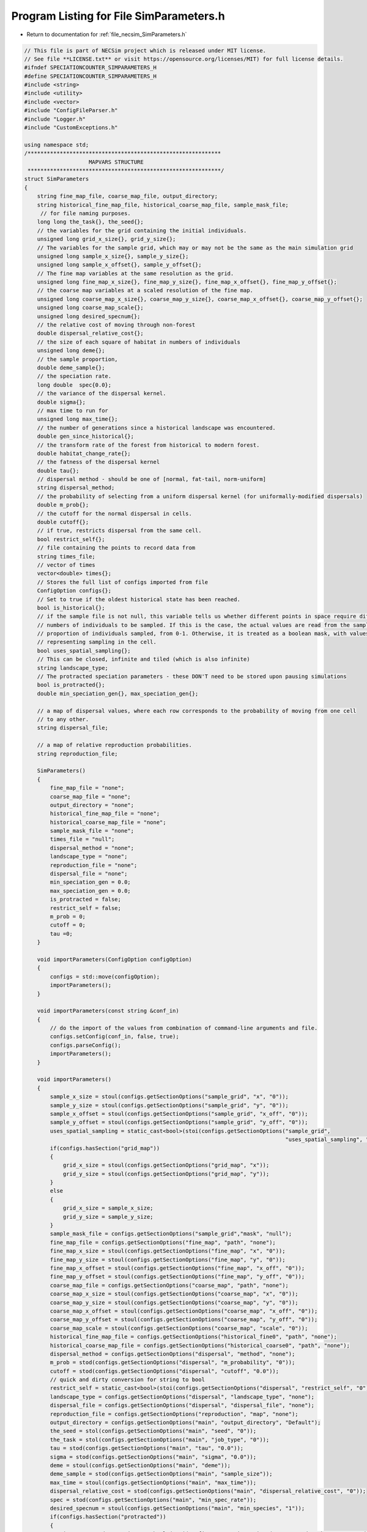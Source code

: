 
.. _program_listing_file_necsim_SimParameters.h:

Program Listing for File SimParameters.h
========================================

- Return to documentation for :ref:`file_necsim_SimParameters.h`

.. code-block:: cpp

   // This file is part of NECSim project which is released under MIT license.
   // See file **LICENSE.txt** or visit https://opensource.org/licenses/MIT) for full license details.
   #ifndef SPECIATIONCOUNTER_SIMPARAMETERS_H
   #define SPECIATIONCOUNTER_SIMPARAMETERS_H
   #include <string>
   #include <utility>
   #include <vector>
   #include "ConfigFileParser.h"
   #include "Logger.h"
   #include "CustomExceptions.h"
   
   using namespace std;
   /************************************************************
                       MAPVARS STRUCTURE
    ************************************************************/
   struct SimParameters
   {
       string fine_map_file, coarse_map_file, output_directory;
       string historical_fine_map_file, historical_coarse_map_file, sample_mask_file;
        // for file naming purposes.
       long long the_task{}, the_seed{};
       // the variables for the grid containing the initial individuals.
       unsigned long grid_x_size{}, grid_y_size{};
       // The variables for the sample grid, which may or may not be the same as the main simulation grid
       unsigned long sample_x_size{}, sample_y_size{};
       unsigned long sample_x_offset{}, sample_y_offset{};
       // The fine map variables at the same resolution as the grid.
       unsigned long fine_map_x_size{}, fine_map_y_size{}, fine_map_x_offset{}, fine_map_y_offset{};
       // the coarse map variables at a scaled resolution of the fine map.
       unsigned long coarse_map_x_size{}, coarse_map_y_size{}, coarse_map_x_offset{}, coarse_map_y_offset{};
       unsigned long coarse_map_scale{};
       unsigned long desired_specnum{};
       // the relative cost of moving through non-forest
       double dispersal_relative_cost{};
       // the size of each square of habitat in numbers of individuals
       unsigned long deme{};
       // the sample proportion,
       double deme_sample{};
       // the speciation rate.
       long double  spec{0.0};
       // the variance of the dispersal kernel.
       double sigma{};
       // max time to run for
       unsigned long max_time{};
       // the number of generations since a historical landscape was encountered.
       double gen_since_historical{};
       // the transform rate of the forest from historical to modern forest.
       double habitat_change_rate{};
       // the fatness of the dispersal kernel
       double tau{};
       // dispersal method - should be one of [normal, fat-tail, norm-uniform]
       string dispersal_method;
       // the probability of selecting from a uniform dispersal kernel (for uniformally-modified dispersals)
       double m_prob{};
       // the cutoff for the normal dispersal in cells.
       double cutoff{};
       // if true, restricts dispersal from the same cell.
       bool restrict_self{};
       // file containing the points to record data from
       string times_file;
       // vector of times
       vector<double> times{};
       // Stores the full list of configs imported from file
       ConfigOption configs{};
       // Set to true if the oldest historical state has been reached.
       bool is_historical{};
       // if the sample file is not null, this variable tells us whether different points in space require different
       // numbers of individuals to be sampled. If this is the case, the actual values are read from the sample mask as a
       // proportion of individuals sampled, from 0-1. Otherwise, it is treated as a boolean mask, with values > 0.5
       // representing sampling in the cell.
       bool uses_spatial_sampling{};
       // This can be closed, infinite and tiled (which is also infinite)
       string landscape_type;
       // The protracted speciation parameters - these DON'T need to be stored upon pausing simulations
       bool is_protracted{};
       double min_speciation_gen{}, max_speciation_gen{};
   
       // a map of dispersal values, where each row corresponds to the probability of moving from one cell
       // to any other.
       string dispersal_file;
   
       // a map of relative reproduction probabilities.
       string reproduction_file;
   
       SimParameters()
       {
           fine_map_file = "none";
           coarse_map_file = "none";
           output_directory = "none";
           historical_fine_map_file = "none";
           historical_coarse_map_file = "none";
           sample_mask_file = "none";
           times_file = "null";
           dispersal_method = "none";
           landscape_type = "none";
           reproduction_file = "none";
           dispersal_file = "none";
           min_speciation_gen = 0.0;
           max_speciation_gen = 0.0;
           is_protracted = false;
           restrict_self = false;
           m_prob = 0;
           cutoff = 0;
           tau =0;
       }
   
       void importParameters(ConfigOption configOption)
       {
           configs = std::move(configOption);
           importParameters();
       }
   
       void importParameters(const string &conf_in)
       {
           // do the import of the values from combination of command-line arguments and file.
           configs.setConfig(conf_in, false, true);
           configs.parseConfig();
           importParameters();
       }
   
       void importParameters()
       {
           sample_x_size = stoul(configs.getSectionOptions("sample_grid", "x", "0"));
           sample_y_size = stoul(configs.getSectionOptions("sample_grid", "y", "0"));
           sample_x_offset = stoul(configs.getSectionOptions("sample_grid", "x_off", "0"));
           sample_y_offset = stoul(configs.getSectionOptions("sample_grid", "y_off", "0"));
           uses_spatial_sampling = static_cast<bool>(stoi(configs.getSectionOptions("sample_grid",
                                                                                    "uses_spatial_sampling", "0")));
           if(configs.hasSection("grid_map"))
           {
               grid_x_size = stoul(configs.getSectionOptions("grid_map", "x"));
               grid_y_size = stoul(configs.getSectionOptions("grid_map", "y"));
           }
           else
           {
               grid_x_size = sample_x_size;
               grid_y_size = sample_y_size;
           }
           sample_mask_file = configs.getSectionOptions("sample_grid","mask", "null");
           fine_map_file = configs.getSectionOptions("fine_map", "path", "none");
           fine_map_x_size = stoul(configs.getSectionOptions("fine_map", "x", "0"));
           fine_map_y_size = stoul(configs.getSectionOptions("fine_map", "y", "0"));
           fine_map_x_offset = stoul(configs.getSectionOptions("fine_map", "x_off", "0"));
           fine_map_y_offset = stoul(configs.getSectionOptions("fine_map", "y_off", "0"));
           coarse_map_file = configs.getSectionOptions("coarse_map", "path", "none");
           coarse_map_x_size = stoul(configs.getSectionOptions("coarse_map", "x", "0"));
           coarse_map_y_size = stoul(configs.getSectionOptions("coarse_map", "y", "0"));
           coarse_map_x_offset = stoul(configs.getSectionOptions("coarse_map", "x_off", "0"));
           coarse_map_y_offset = stoul(configs.getSectionOptions("coarse_map", "y_off", "0"));
           coarse_map_scale = stoul(configs.getSectionOptions("coarse_map", "scale", "0"));
           historical_fine_map_file = configs.getSectionOptions("historical_fine0", "path", "none");
           historical_coarse_map_file = configs.getSectionOptions("historical_coarse0", "path", "none");
           dispersal_method = configs.getSectionOptions("dispersal", "method", "none");
           m_prob = stod(configs.getSectionOptions("dispersal", "m_probability", "0"));
           cutoff = stod(configs.getSectionOptions("dispersal", "cutoff", "0.0"));
           // quick and dirty conversion for string to bool
           restrict_self = static_cast<bool>(stoi(configs.getSectionOptions("dispersal", "restrict_self", "0")));
           landscape_type = configs.getSectionOptions("dispersal", "landscape_type", "none");
           dispersal_file = configs.getSectionOptions("dispersal", "dispersal_file", "none");
           reproduction_file = configs.getSectionOptions("reproduction", "map", "none");
           output_directory = configs.getSectionOptions("main", "output_directory", "Default");
           the_seed = stol(configs.getSectionOptions("main", "seed", "0"));
           the_task = stol(configs.getSectionOptions("main", "job_type", "0"));
           tau = stod(configs.getSectionOptions("main", "tau", "0.0"));
           sigma = stod(configs.getSectionOptions("main", "sigma", "0.0"));
           deme = stoul(configs.getSectionOptions("main", "deme"));
           deme_sample = stod(configs.getSectionOptions("main", "sample_size"));
           max_time = stoul(configs.getSectionOptions("main", "max_time"));
           dispersal_relative_cost = stod(configs.getSectionOptions("main", "dispersal_relative_cost", "0"));
           spec = stod(configs.getSectionOptions("main", "min_spec_rate"));
           desired_specnum = stoul(configs.getSectionOptions("main", "min_species", "1"));
           if(configs.hasSection("protracted"))
           {
               is_protracted = static_cast<bool>(stoi(configs.getSectionOptions("protracted", "has_protracted", "0")));
               min_speciation_gen = stod(configs.getSectionOptions("protracted", "min_speciation_gen", "0.0"));
               max_speciation_gen = stod(configs.getSectionOptions("protracted", "max_speciation_gen"));
           }
           if(configs.hasSection("times"))
           {
   
               times_file = "set";
               auto times_str = configs.getSectionValues("times");
               for(auto i : times_str)
               {
                   times.push_back(stod(i));
               }
               if(times.size() == 0)
               {
                   times_file = "null";
               }
           }
           setHistorical(0);
       }
   
       void setKeyParameters(const long long &task_in, const long long &seed_in, const string &output_directory_in,
                             const unsigned long &max_time_in, unsigned long desired_specnum_in, const string &times_file_in)
       {
           the_task = task_in;
           the_seed = seed_in;
           output_directory = output_directory_in;
           max_time = max_time_in;
           desired_specnum = desired_specnum_in;
           times_file = times_file_in;
   
       }
   
       void setSpeciationParameters(const long double &spec_in, bool is_protracted_in, const double &min_speciation_gen_in,
                                    const double &max_speciation_gen_in)
       {
           spec = spec_in;
           is_protracted = is_protracted_in;
           min_speciation_gen = min_speciation_gen_in;
           max_speciation_gen = max_speciation_gen_in;
       }
   
       void setDispersalParameters(const string &dispersal_method_in, const double &sigma_in, const double &tau_in,
                                   const double &m_prob_in, const double &cutoff_in,
                                   const double &dispersal_relative_cost_in, bool restrict_self_in,
                                   const string &landscape_type_in, const string &dispersal_file_in,
                                   const string &reproduction_file_in)
       {
           dispersal_method = dispersal_method_in;
           sigma = sigma_in;
           tau = tau_in;
           m_prob = m_prob_in;
           cutoff = cutoff_in;
           dispersal_relative_cost = dispersal_relative_cost_in;
           restrict_self = restrict_self_in;
           landscape_type = landscape_type_in;
           dispersal_file = dispersal_file_in;
           reproduction_file = reproduction_file_in;
       }
   
       void setHistoricalMapParameters(const string &historical_fine_file_map_in,
                                       const string &historical_coarse_map_file_in,
                                       const double &gen_since_historical_in, const double &habitat_change_rate_in)
       {
           historical_fine_map_file = historical_fine_file_map_in;
           historical_coarse_map_file = historical_coarse_map_file_in;
           gen_since_historical = gen_since_historical_in;
           habitat_change_rate = habitat_change_rate_in;
       }
   
       void setHistoricalMapParameters(vector<string> path_fine, vector<unsigned long> number_fine,
                                       vector<double> rate_fine,
                                       vector<double> time_fine, vector<string> path_coarse,
                                       vector<unsigned long> number_coarse, vector<double> rate_coarse,
                                       vector<double> time_coarse)
       {
           habitat_change_rate = 0.0;
           if(!rate_fine.empty())
           {
               is_historical = true;
               habitat_change_rate = rate_fine[0];
           }
           gen_since_historical = 0.0;
           if(!time_fine.empty())
           {
               gen_since_historical = time_fine[0];
           }
           if(time_fine.size() != rate_fine.size() || rate_fine.size() != number_fine.size() ||
              number_fine.size() != time_fine.size())
           {
               throw FatalException("Lengths of fine map lists must be the same.");
           }
           if(time_coarse.size() != rate_coarse.size() || rate_coarse.size() != number_coarse.size() ||
              number_coarse.size() != time_coarse.size())
           {
               throw FatalException("Lengths of coarse map lists must be the same.");
           }
           for(unsigned long i = 0; i < time_fine.size(); i ++)
           {
               string tmp = "historical_fine" + to_string(number_fine[i]);
               configs.setSectionOption(tmp, "path", path_fine[i]);
               configs.setSectionOption(tmp, "number", to_string(number_fine[i]));
               configs.setSectionOption(tmp, "time", to_string(time_fine[i]));
               configs.setSectionOption(tmp, "rate", to_string(rate_fine[i]));
           }
           for(unsigned long i = 0; i < time_coarse.size(); i ++)
           {
               string tmp = "historical_coarse" + to_string(number_fine[i]);
               configs.setSectionOption(tmp, "path", path_coarse[i]);
               configs.setSectionOption(tmp, "number", to_string(number_coarse[i]));
               configs.setSectionOption(tmp, "time", to_string(time_coarse[i]));
               configs.setSectionOption(tmp, "rate", to_string(rate_coarse[i]));
           }
       }
   
       void setMapParameters(const string &fine_map_file_in, const string &coarse_map_file_in,
                             const string &sample_mask_file_in, const unsigned long &grid_x_size_in,
                             const unsigned long &grid_y_size_in, const unsigned long &sample_x_size_in,
                             const unsigned long &sample_y_size_in, const unsigned long &sample_x_offset_in,
                             const unsigned long &sample_y_offset_in, const unsigned long &fine_map_x_size_in,
                             const unsigned long &fine_map_y_size_in, const unsigned long &fine_map_x_offset_in,
                             const unsigned long &fine_map_y_offset_in, const unsigned long &coarse_map_x_size_in,
                             const unsigned long &coarse_map_y_size_in, const unsigned long &coarse_map_x_offset_in,
                             const unsigned long &coarse_map_y_offset_in, const unsigned long &coarse_map_scale_in,
                             const unsigned long &deme_in, const double &deme_sample_in, bool uses_spatial_sampling_in)
       {
           fine_map_file = fine_map_file_in;
           coarse_map_file = coarse_map_file_in;
           sample_mask_file = sample_mask_file_in;
           grid_x_size = grid_x_size_in;
           grid_y_size = grid_y_size_in;
           sample_x_size = sample_x_size_in;
           sample_y_size = sample_y_size_in;
           sample_x_offset = sample_x_offset_in;
           sample_y_offset = sample_y_offset_in;
           fine_map_x_size = fine_map_x_size_in;
           fine_map_y_size = fine_map_y_size_in;
           fine_map_x_offset = fine_map_x_offset_in;
           fine_map_y_offset = fine_map_y_offset_in;
           coarse_map_x_size = coarse_map_x_size_in;
           coarse_map_y_size = coarse_map_y_size_in;
           coarse_map_x_offset = coarse_map_x_offset_in;
           coarse_map_y_offset = coarse_map_y_offset_in;
           coarse_map_scale = coarse_map_scale_in;
           deme = deme_in;
           deme_sample = deme_sample_in;
           uses_spatial_sampling = uses_spatial_sampling_in;
       }
   
       bool setHistorical(unsigned int n)
       {
           is_historical = true;
           bool finemapcheck = false;
           bool coarsemapcheck = false;
           // Loop over each element in the config file (each line) and check if it is historical fine or historical coarse.
           for(unsigned int i = 0; i < configs.getSectionOptionsSize(); i ++ )
           {
               if(configs[i].section.find("historical_fine") == 0)
               {
                   // Then loop over each element to find the number, and check if it is equal to our input number.
                   is_historical = false;
                   if(stol(configs[i].getOption("number")) == n)
                   {
                       string tmpmapfile;
                       tmpmapfile = configs[i].getOption("path");
                       if(historical_fine_map_file != tmpmapfile)
                       {
                           finemapcheck = true;
                           historical_fine_map_file = tmpmapfile;
                       }
                       habitat_change_rate = stod(configs[i].getOption("rate"));
                       gen_since_historical = stod(configs[i].getOption("time"));
                   }
               }
               else if(configs[i].section.find("historical_coarse") == 0)
               {
                   if(stol(configs[i].getOption("number")) == n)
                   {
                       string tmpmapfile;
                       tmpmapfile = configs[i].getOption("path");
                       is_historical = false;
                       if(tmpmapfile != historical_coarse_map_file)
                       {
                           coarsemapcheck=true;
                           historical_coarse_map_file = tmpmapfile;
                           // check matches
                           if(habitat_change_rate != stod(configs[i].getOption("rate")) ||
                              gen_since_historical != stod(configs[i].getOption("time")))
                           {
                               writeWarning("Forest transform values do not match between fine and coarse maps. Using fine values.");
                           }
                       }
                   }
               }
           }
           // if one of the maps has changed, we need to update, so return true.
           if(finemapcheck != coarsemapcheck)
           {
               return true;
           }
           else
           {
               // finemapcheck should therefore be the same as coarsemapcheck
               return finemapcheck;
           }
       }
       void printVars()
       {
           stringstream os;
           os << "Seed: " << the_seed << endl;
           os << "Speciation rate: " << spec << endl;
           if(is_protracted)
           {
               os << "Protracted variables: " << min_speciation_gen << ", " << max_speciation_gen << endl;
           }
           os << "Job Type: " << the_task << endl;
           os << "Max time: " << max_time << endl;
           printSpatialVars();
           os << "-deme sample: " << deme_sample << endl;
           os << "Output directory: " << output_directory << endl;
           os << "Disp Rel Cost: " << dispersal_relative_cost << endl;
           os << "Times: ";
           if(times_file == "set")
           {
               for(unsigned long i = 0; i < times.size(); i++)
               {
                   os << times[i];
                   if(i != times.size() - 1)
                   {
                       os << ", ";
                   }
               }
           }
           else
           {
               os << " 0.0";
           }
           os << endl;
           writeInfo(os.str());
       }
   
       void printSpatialVars()
       {
           stringstream os;
           os << "Dispersal (tau, sigma): " << tau << ", " << sigma << endl;
           os << "Dispersal method: " << dispersal_method << endl;
           if(dispersal_method == "norm-uniform")
           {
               os << "Dispersal (m, cutoff): " << m_prob << ", " << cutoff << endl;
           }
           os << "Fine map\n-file: " << fine_map_file  << endl;
           os << "-dimensions: (" << fine_map_x_size << ", " << fine_map_y_size <<")"<< endl;
           os << "-offset: (" << fine_map_x_offset << ", " << fine_map_y_offset << ")" << endl;
           os << "Coarse map\n-file: " << coarse_map_file  << endl;
           os << "-dimensions: (" << coarse_map_x_size << ", " << coarse_map_y_size <<")"<< endl;
           os << "-offset: (" << coarse_map_x_offset << ", " << coarse_map_y_offset << ")" << endl;
           os << "-scale: " << coarse_map_scale << endl;
           os << "Sample grid" << endl;
           if(sample_mask_file != "none" && sample_mask_file != "null")
           {
               os << "-file: " << sample_mask_file << endl;
           }
           os << "-dimensions: (" << sample_x_size << ", " << sample_y_size << ")" << endl;
           os << "-optimised area: (" << grid_x_size << ", " << grid_y_size << ")" << endl;
           os << "-optimised offsets: (" << sample_x_offset << ", " << sample_y_offset << ")" << endl;
           os << "-deme: " << deme << endl;
           writeInfo(os.str());
       }
   
       void setMetacommunityParameters(const unsigned long &metacommunity_size,
                                       const double &speciation_rate,
                                       const unsigned long &seed,
                                       const unsigned long &job)
       {
           output_directory = "Default";
           // randomise the seed slightly so that we get a different starting number to the initial simulation
           the_seed = static_cast<long long int>(seed * job);
           the_task = (long long int) job;
           deme = metacommunity_size;
           deme_sample = 1.0;
           spec = speciation_rate;
           // Default to 1000 seconds - should be enough for most simulation sizes, but can be changed later if needed.
           max_time = 1000;
           times_file = "null";
           min_speciation_gen = 0.0;
           max_speciation_gen = 0.0;
       }
   
   
   
       friend ostream& operator<<(ostream& os,const SimParameters& m)
       {
           os << m.fine_map_file << "\n" << m.coarse_map_file << "\n" << m.historical_fine_map_file << "\n";
           os << m.historical_coarse_map_file << "\n" << m.sample_mask_file << "\n";
           os << m.the_seed << "\n" <<  m.the_task << "\n" <<  m.grid_x_size << "\n" << m.grid_y_size << "\n";
           os << m.sample_x_size << "\n" << m.sample_y_size << "\n" << m.sample_x_offset << "\n" << m.sample_y_offset << "\n";
           os << m.fine_map_x_size << "\n" << m.fine_map_y_size << "\n";
           os << m.fine_map_x_offset << "\n" << m.fine_map_y_offset << "\n" << m.coarse_map_x_size << "\n" << m.coarse_map_y_size << "\n" << m.coarse_map_x_offset << "\n";
           os << m.coarse_map_y_offset << "\n" << m.coarse_map_scale << "\n" << m.desired_specnum << "\n";
           os << m.dispersal_relative_cost << "\n" << m.deme << "\n" << m.deme_sample<< "\n";
           os << m.spec << "\n" << m.sigma << "\n" << m.max_time << "\n" << m.gen_since_historical << "\n" << m. habitat_change_rate << "\n" << m.tau;
           os << "\n" << m.dispersal_method << "\n";
           os << m.m_prob << "\n" << m.cutoff << "\n" << m.restrict_self <<"\n" << m.landscape_type << "\n" << m.times_file << "\n";
           os << m.dispersal_file << "\n" << m.uses_spatial_sampling << "\n";
           os << m.times.size() << "\n";
           for(const auto & each : m.times)
           {
               os << each << "\n";
           }
           os << m.configs;
           return os;
       }
   
       friend istream& operator>>(istream& is, SimParameters& m)
       {
           getline(is, m.fine_map_file);
           getline(is, m.coarse_map_file);
           getline(is, m.historical_fine_map_file);
           getline(is, m.historical_coarse_map_file);
           getline(is, m.sample_mask_file);
           is >> m.the_seed >> m.the_task >>  m.grid_x_size >> m.grid_y_size;
           is >> m.sample_x_size >> m.sample_y_size >> m.sample_x_offset >> m.sample_y_offset;
           is >> m.fine_map_x_size >> m.fine_map_y_size;
           is >> m.fine_map_x_offset >> m.fine_map_y_offset >> m.coarse_map_x_size >> m.coarse_map_y_size >> m.coarse_map_x_offset ;
           is >> m.coarse_map_y_offset >> m.coarse_map_scale >> m.desired_specnum >> m.dispersal_relative_cost >> m.deme >> m.deme_sample;
           is >> m.spec >> m.sigma >> m.max_time >> m.gen_since_historical >> m.habitat_change_rate >> m.tau;
           is.ignore();
           getline(is, m.dispersal_method);
           is >> m.m_prob >> m.cutoff >> m.restrict_self >> m.landscape_type;
           is.ignore();
           getline(is, m.times_file);
           getline(is, m.dispersal_file);
           is >> m.uses_spatial_sampling;
           unsigned long tmp_size;
           double tmp_time;
           is >> tmp_size;
           for(unsigned long i = 0; i < tmp_size; i ++)
           {
               is >> tmp_time;
               m.times.push_back(tmp_time);
           }
           is >> m.configs;
           return is;
       }
   
       SimParameters & operator=(const SimParameters &other) = default;
   };
   
   #endif //SPECIATIONCOUNTER_SIMPARAMETERS_H
